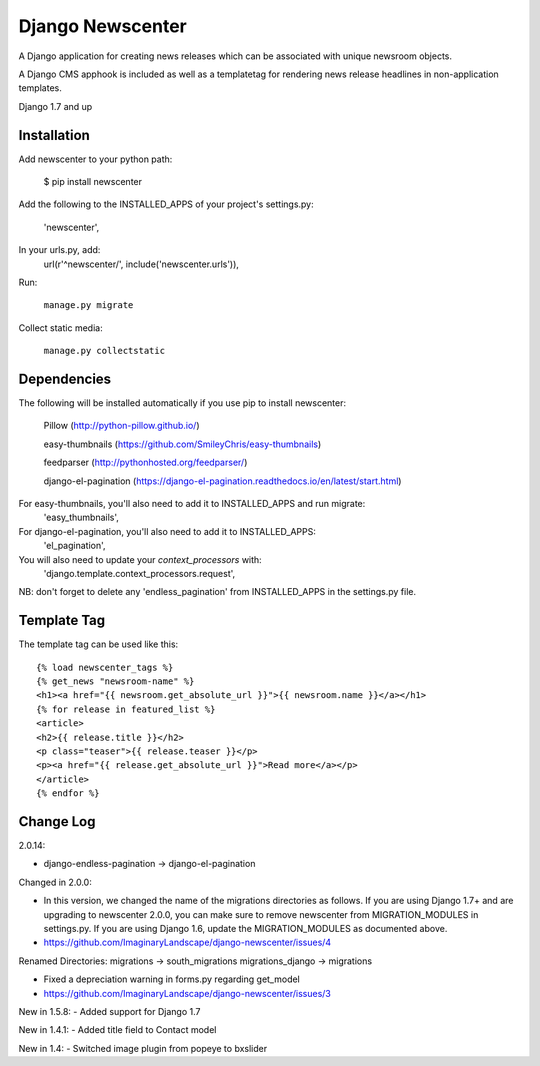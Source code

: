 =================
Django Newscenter
=================

A Django application for creating news releases which can be associated with unique newsroom objects.

A Django CMS apphook is included as well as a templatetag for rendering news release headlines in non-application templates.

Django 1.7 and up

Installation
============

Add newscenter to your python path:

    $ pip install newscenter

Add the following to the INSTALLED_APPS of your project's settings.py:

    'newscenter',

In your urls.py, add:
    url(r'^newscenter/', include('newscenter.urls')),

Run:

   ``manage.py migrate``

Collect static media:

   ``manage.py collectstatic``


Dependencies
============

The following will be installed automatically if you use pip to install newscenter:

    Pillow (http://python-pillow.github.io/)

    easy-thumbnails (https://github.com/SmileyChris/easy-thumbnails)

    feedparser (http://pythonhosted.org/feedparser/)

    django-el-pagination (https://django-el-pagination.readthedocs.io/en/latest/start.html)

For easy-thumbnails, you'll also need to add it to INSTALLED_APPS and run migrate:
    'easy_thumbnails',

For django-el-pagination, you'll also need to add it to INSTALLED_APPS:
    'el_pagination',

You will also need to update your `context_processors` with:
    'django.template.context_processors.request',

NB: don't forget to delete any 'endless_pagination' from   INSTALLED_APPS in the settings.py file.

Template Tag
============

The template tag can be used like this::

    {% load newscenter_tags %}
    {% get_news "newsroom-name" %}
    <h1><a href="{{ newsroom.get_absolute_url }}">{{ newsroom.name }}</a></h1>
    {% for release in featured_list %}
    <article>
    <h2>{{ release.title }}</h2>
    <p class="teaser">{{ release.teaser }}</p>
    <p><a href="{{ release.get_absolute_url }}">Read more</a></p>
    </article>
    {% endfor %}


Change Log
============
2.0.14:

- django-endless-pagination -> django-el-pagination

Changed in 2.0.0:

- In this version, we changed the name of the migrations directories as follows. If you are using Django 1.7+ and are upgrading to newscenter 2.0.0, you can make sure to remove newscenter from MIGRATION_MODULES in settings.py. If you are using Django 1.6, update the MIGRATION_MODULES as documented above.

- https://github.com/ImaginaryLandscape/django-newscenter/issues/4


Renamed Directories:
migrations -> south_migrations
migrations_django -> migrations

- Fixed a depreciation warning in forms.py regarding get_model

- https://github.com/ImaginaryLandscape/django-newscenter/issues/3

New in 1.5.8:
- Added support for Django 1.7

New in 1.4.1:
- Added title field to Contact model

New in 1.4:
- Switched image plugin from popeye to bxslider
